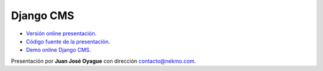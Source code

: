 Django CMS
##########

* `Versión online presentación <https://nekmo.github.io/presentacion-djangocms/>`_.
* `Código fuente de la presentación <https://github.com/Nekmo/presentacion-djangocms>`_.
* `Demo online Django CMS <https://control.aldryn.com/demo/get-new/>`_.

Presentación por **Juan José Oyague** con dirección contacto@nekmo.com.
